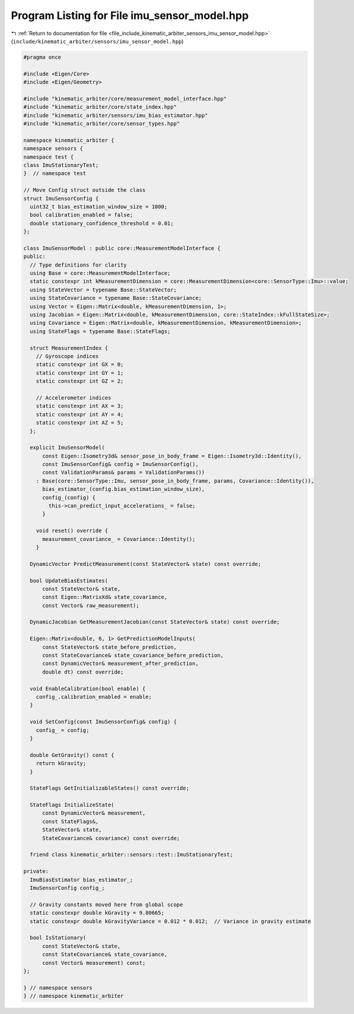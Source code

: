 
.. _program_listing_file_include_kinematic_arbiter_sensors_imu_sensor_model.hpp:

Program Listing for File imu_sensor_model.hpp
=============================================

|exhale_lsh| :ref:`Return to documentation for file <file_include_kinematic_arbiter_sensors_imu_sensor_model.hpp>` (``include/kinematic_arbiter/sensors/imu_sensor_model.hpp``)

.. |exhale_lsh| unicode:: U+021B0 .. UPWARDS ARROW WITH TIP LEFTWARDS

.. code-block:: cpp

   #pragma once

   #include <Eigen/Core>
   #include <Eigen/Geometry>

   #include "kinematic_arbiter/core/measurement_model_interface.hpp"
   #include "kinematic_arbiter/core/state_index.hpp"
   #include "kinematic_arbiter/sensors/imu_bias_estimator.hpp"
   #include "kinematic_arbiter/core/sensor_types.hpp"

   namespace kinematic_arbiter {
   namespace sensors {
   namespace test {
   class ImuStationaryTest;
   }  // namespace test

   // Move Config struct outside the class
   struct ImuSensorConfig {
     uint32_t bias_estimation_window_size = 1000;
     bool calibration_enabled = false;
     double stationary_confidence_threshold = 0.01;
   };

   class ImuSensorModel : public core::MeasurementModelInterface {
   public:
     // Type definitions for clarity
     using Base = core::MeasurementModelInterface;
     static constexpr int kMeasurementDimension = core::MeasurementDimension<core::SensorType::Imu>::value;
     using StateVector = typename Base::StateVector;
     using StateCovariance = typename Base::StateCovariance;
     using Vector = Eigen::Matrix<double, kMeasurementDimension, 1>;
     using Jacobian = Eigen::Matrix<double, kMeasurementDimension, core::StateIndex::kFullStateSize>;
     using Covariance = Eigen::Matrix<double, kMeasurementDimension, kMeasurementDimension>;
     using StateFlags = typename Base::StateFlags;

     struct MeasurementIndex {
       // Gyroscope indices
       static constexpr int GX = 0;
       static constexpr int GY = 1;
       static constexpr int GZ = 2;

       // Accelerometer indices
       static constexpr int AX = 3;
       static constexpr int AY = 4;
       static constexpr int AZ = 5;
     };

     explicit ImuSensorModel(
         const Eigen::Isometry3d& sensor_pose_in_body_frame = Eigen::Isometry3d::Identity(),
         const ImuSensorConfig& config = ImuSensorConfig(),
         const ValidationParams& params = ValidationParams())
       : Base(core::SensorType::Imu, sensor_pose_in_body_frame, params, Covariance::Identity()),
         bias_estimator_(config.bias_estimation_window_size),
         config_(config) {
           this->can_predict_input_accelerations_ = false;
         }

       void reset() override {
         measurement_covariance_ = Covariance::Identity();
       }

     DynamicVector PredictMeasurement(const StateVector& state) const override;

     bool UpdateBiasEstimates(
         const StateVector& state,
         const Eigen::MatrixXd& state_covariance,
         const Vector& raw_measurement);

     DynamicJacobian GetMeasurementJacobian(const StateVector& state) const override;

     Eigen::Matrix<double, 6, 1> GetPredictionModelInputs(
         const StateVector& state_before_prediction,
         const StateCovariance& state_covariance_before_prediction,
         const DynamicVector& measurement_after_prediction,
         double dt) const override;

     void EnableCalibration(bool enable) {
       config_.calibration_enabled = enable;
     }

     void SetConfig(const ImuSensorConfig& config) {
       config_ = config;
     }

     double GetGravity() const {
       return kGravity;
     }

     StateFlags GetInitializableStates() const override;

     StateFlags InitializeState(
         const DynamicVector& measurement,
         const StateFlags&,
         StateVector& state,
         StateCovariance& covariance) const override;

     friend class kinematic_arbiter::sensors::test::ImuStationaryTest;

   private:
     ImuBiasEstimator bias_estimator_;
     ImuSensorConfig config_;

     // Gravity constants moved here from global scope
     static constexpr double kGravity = 9.80665;
     static constexpr double kGravityVariance = 0.012 * 0.012;  // Variance in gravity estimate

     bool IsStationary(
         const StateVector& state,
         const StateCovariance& state_covariance,
         const Vector& measurement) const;
   };

   } // namespace sensors
   } // namespace kinematic_arbiter
